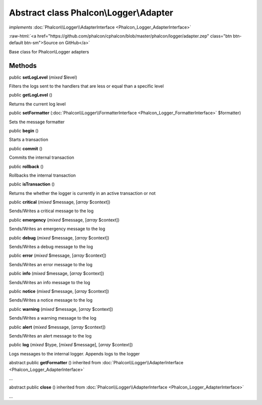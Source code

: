 Abstract class **Phalcon\\Logger\\Adapter**
===========================================

*implements* :doc:`Phalcon\\Logger\\AdapterInterface <Phalcon_Logger_AdapterInterface>`

.. role:: raw-html(raw)
   :format: html

:raw-html:`<a href="https://github.com/phalcon/cphalcon/blob/master/phalcon/logger/adapter.zep" class="btn btn-default btn-sm">Source on GitHub</a>`

Base class for Phalcon\\Logger adapters


Methods
-------

public  **setLogLevel** (*mixed* $level)

Filters the logs sent to the handlers that are less or equal than a specific level



public  **getLogLevel** ()

Returns the current log level



public  **setFormatter** (:doc:`Phalcon\\Logger\\FormatterInterface <Phalcon_Logger_FormatterInterface>` $formatter)

Sets the message formatter



public  **begin** ()

Starts a transaction



public  **commit** ()

Commits the internal transaction



public  **rollback** ()

Rollbacks the internal transaction



public  **isTransaction** ()

Returns the whether the logger is currently in an active transaction or not



public  **critical** (*mixed* $message, [*array* $context])

Sends/Writes a critical message to the log



public  **emergency** (*mixed* $message, [*array* $context])

Sends/Writes an emergency message to the log



public  **debug** (*mixed* $message, [*array* $context])

Sends/Writes a debug message to the log



public  **error** (*mixed* $message, [*array* $context])

Sends/Writes an error message to the log



public  **info** (*mixed* $message, [*array* $context])

Sends/Writes an info message to the log



public  **notice** (*mixed* $message, [*array* $context])

Sends/Writes a notice message to the log



public  **warning** (*mixed* $message, [*array* $context])

Sends/Writes a warning message to the log



public  **alert** (*mixed* $message, [*array* $context])

Sends/Writes an alert message to the log



public  **log** (*mixed* $type, [*mixed* $message], [*array* $context])

Logs messages to the internal logger. Appends logs to the logger



abstract public  **getFormatter** () inherited from :doc:`Phalcon\\Logger\\AdapterInterface <Phalcon_Logger_AdapterInterface>`

...


abstract public  **close** () inherited from :doc:`Phalcon\\Logger\\AdapterInterface <Phalcon_Logger_AdapterInterface>`

...


